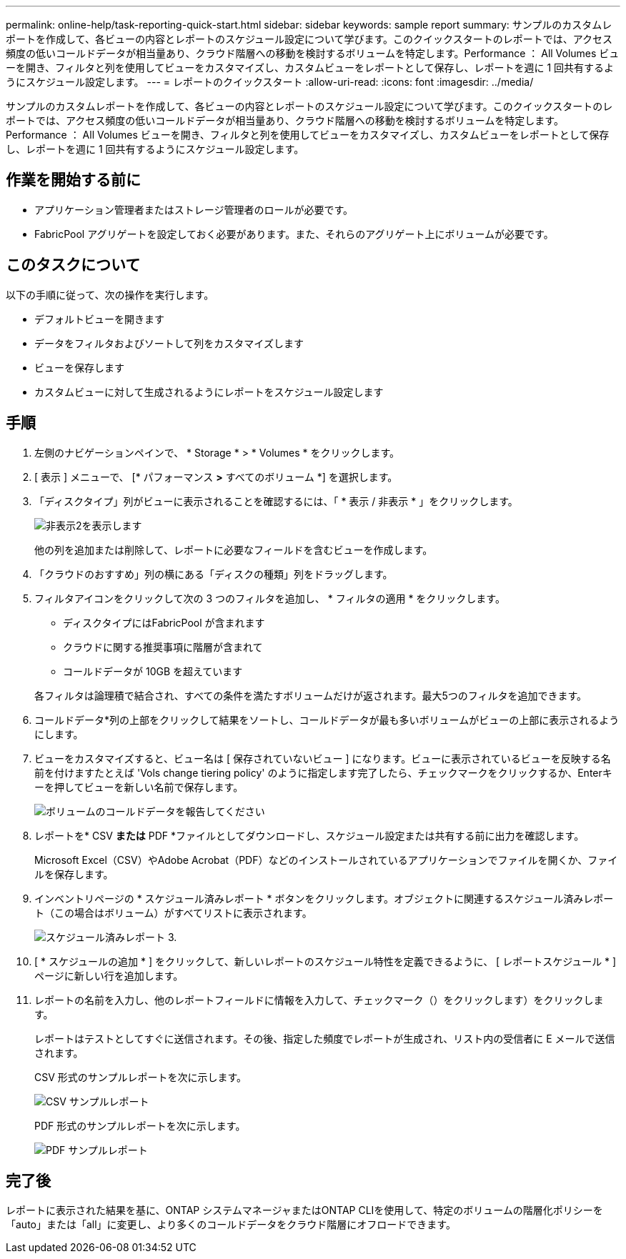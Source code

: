 ---
permalink: online-help/task-reporting-quick-start.html 
sidebar: sidebar 
keywords: sample report 
summary: サンプルのカスタムレポートを作成して、各ビューの内容とレポートのスケジュール設定について学びます。このクイックスタートのレポートでは、アクセス頻度の低いコールドデータが相当量あり、クラウド階層への移動を検討するボリュームを特定します。Performance ： All Volumes ビューを開き、フィルタと列を使用してビューをカスタマイズし、カスタムビューをレポートとして保存し、レポートを週に 1 回共有するようにスケジュール設定します。 
---
= レポートのクイックスタート
:allow-uri-read: 
:icons: font
:imagesdir: ../media/


[role="lead"]
サンプルのカスタムレポートを作成して、各ビューの内容とレポートのスケジュール設定について学びます。このクイックスタートのレポートでは、アクセス頻度の低いコールドデータが相当量あり、クラウド階層への移動を検討するボリュームを特定します。Performance ： All Volumes ビューを開き、フィルタと列を使用してビューをカスタマイズし、カスタムビューをレポートとして保存し、レポートを週に 1 回共有するようにスケジュール設定します。



== 作業を開始する前に

* アプリケーション管理者またはストレージ管理者のロールが必要です。
* FabricPool アグリゲートを設定しておく必要があります。また、それらのアグリゲート上にボリュームが必要です。




== このタスクについて

以下の手順に従って、次の操作を実行します。

* デフォルトビューを開きます
* データをフィルタおよびソートして列をカスタマイズします
* ビューを保存します
* カスタムビューに対して生成されるようにレポートをスケジュール設定します




== 手順

. 左側のナビゲーションペインで、 * Storage * > * Volumes * をクリックします。
. [ 表示 ] メニューで、 [* パフォーマンス *>* すべてのボリューム *] を選択します。
. 「ディスクタイプ」列がビューに表示されることを確認するには、「 * 表示 / 非表示 * 」をクリックします。
+
image::../media/show-hide-2.gif[非表示2を表示します]

+
他の列を追加または削除して、レポートに必要なフィールドを含むビューを作成します。

. 「クラウドのおすすめ」列の横にある「ディスクの種類」列をドラッグします。
. フィルタアイコンをクリックして次の 3 つのフィルタを追加し、 * フィルタの適用 * をクリックします。
+
** ディスクタイプにはFabricPool が含まれます
** クラウドに関する推奨事項に階層が含まれて
** コールドデータが 10GB を超えていますimage:../media/filter-cold-data.gif[""]


+
各フィルタは論理積で結合され、すべての条件を満たすボリュームだけが返されます。最大5つのフィルタを追加できます。

. コールドデータ*列の上部をクリックして結果をソートし、コールドデータが最も多いボリュームがビューの上部に表示されるようにします。
. ビューをカスタマイズすると、ビュー名は [ 保存されていないビュー ] になります。ビューに表示されているビューを反映する名前を付けますたとえば 'Vols change tiering policy' のように指定します完了したら、チェックマークをクリックするか、Enterキーを押してビューを新しい名前で保存します。
+
image::../media/report-vol-cold-data.gif[ボリュームのコールドデータを報告してください]

. レポートを* CSV *または* PDF *ファイルとしてダウンロードし、スケジュール設定または共有する前に出力を確認します。
+
Microsoft Excel（CSV）やAdobe Acrobat（PDF）などのインストールされているアプリケーションでファイルを開くか、ファイルを保存します。

. インベントリページの * スケジュール済みレポート * ボタンをクリックします。オブジェクトに関連するスケジュール済みレポート（この場合はボリューム）がすべてリストに表示されます。
+
image::../media/scheduled-reports-3.gif[スケジュール済みレポート 3.]

. [ * スケジュールの追加 * ] をクリックして、新しいレポートのスケジュール特性を定義できるように、 [ レポートスケジュール * ] ページに新しい行を追加します。
. レポートの名前を入力し、他のレポートフィールドに情報を入力して、チェックマーク（）をクリックしますimage:../media/blue-check.gif[""]）をクリックします。
+
レポートはテストとしてすぐに送信されます。その後、指定した頻度でレポートが生成され、リスト内の受信者に E メールで送信されます。

+
CSV 形式のサンプルレポートを次に示します。

+
image::../media/csv-sample-report.gif[CSV サンプルレポート]

+
PDF 形式のサンプルレポートを次に示します。

+
image::../media/pdf-sample-report.gif[PDF サンプルレポート]





== 完了後

レポートに表示された結果を基に、ONTAP システムマネージャまたはONTAP CLIを使用して、特定のボリュームの階層化ポリシーを「auto」または「all」に変更し、より多くのコールドデータをクラウド階層にオフロードできます。
